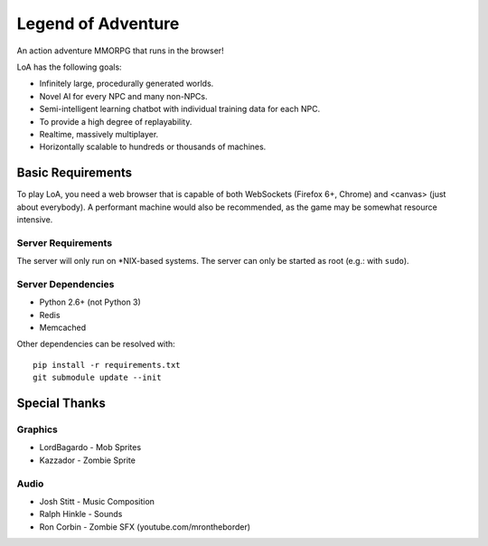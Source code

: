 ===================
Legend of Adventure
===================

An action adventure MMORPG that runs in the browser!

LoA has the following goals:

* Infinitely large, procedurally generated worlds.
* Novel AI for every NPC and many non-NPCs.
* Semi-intelligent learning chatbot with individual training data for each NPC.
* To provide a high degree of replayability.
* Realtime, massively multiplayer.
* Horizontally scalable to hundreds or thousands of machines.


------------------
Basic Requirements
------------------

To play LoA, you need a web browser that is capable of both WebSockets (Firefox 6+, Chrome) and <canvas> (just about everybody). A performant machine would also be recommended, as the game may be somewhat resource intensive.


Server Requirements
===================

The server will only run on \*NIX-based systems. The server can only be started as root (e.g.: with ``sudo``).


Server Dependencies
===================

* Python 2.6+ (not Python 3)
* Redis
* Memcached

Other dependencies can be resolved with: ::

    pip install -r requirements.txt
    git submodule update --init


--------------
Special Thanks
--------------

Graphics
========

* LordBagardo - Mob Sprites
* Kazzador - Zombie Sprite

Audio
=====

* Josh Stitt - Music Composition
* Ralph Hinkle - Sounds
* Ron Corbin - Zombie SFX (youtube.com/mrontheborder)

